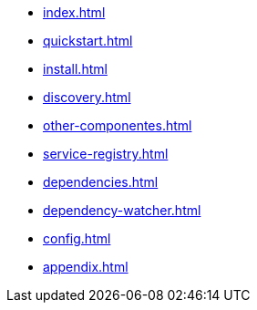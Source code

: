 * xref:index.adoc[]
* xref:quickstart.adoc[]
* xref:install.adoc[]
* xref:discovery.adoc[]
* xref:other-componentes.adoc[]
* xref:service-registry.adoc[]
* xref:dependencies.adoc[]
* xref:dependency-watcher.adoc[]
* xref:config.adoc[]
* xref:appendix.adoc[]
